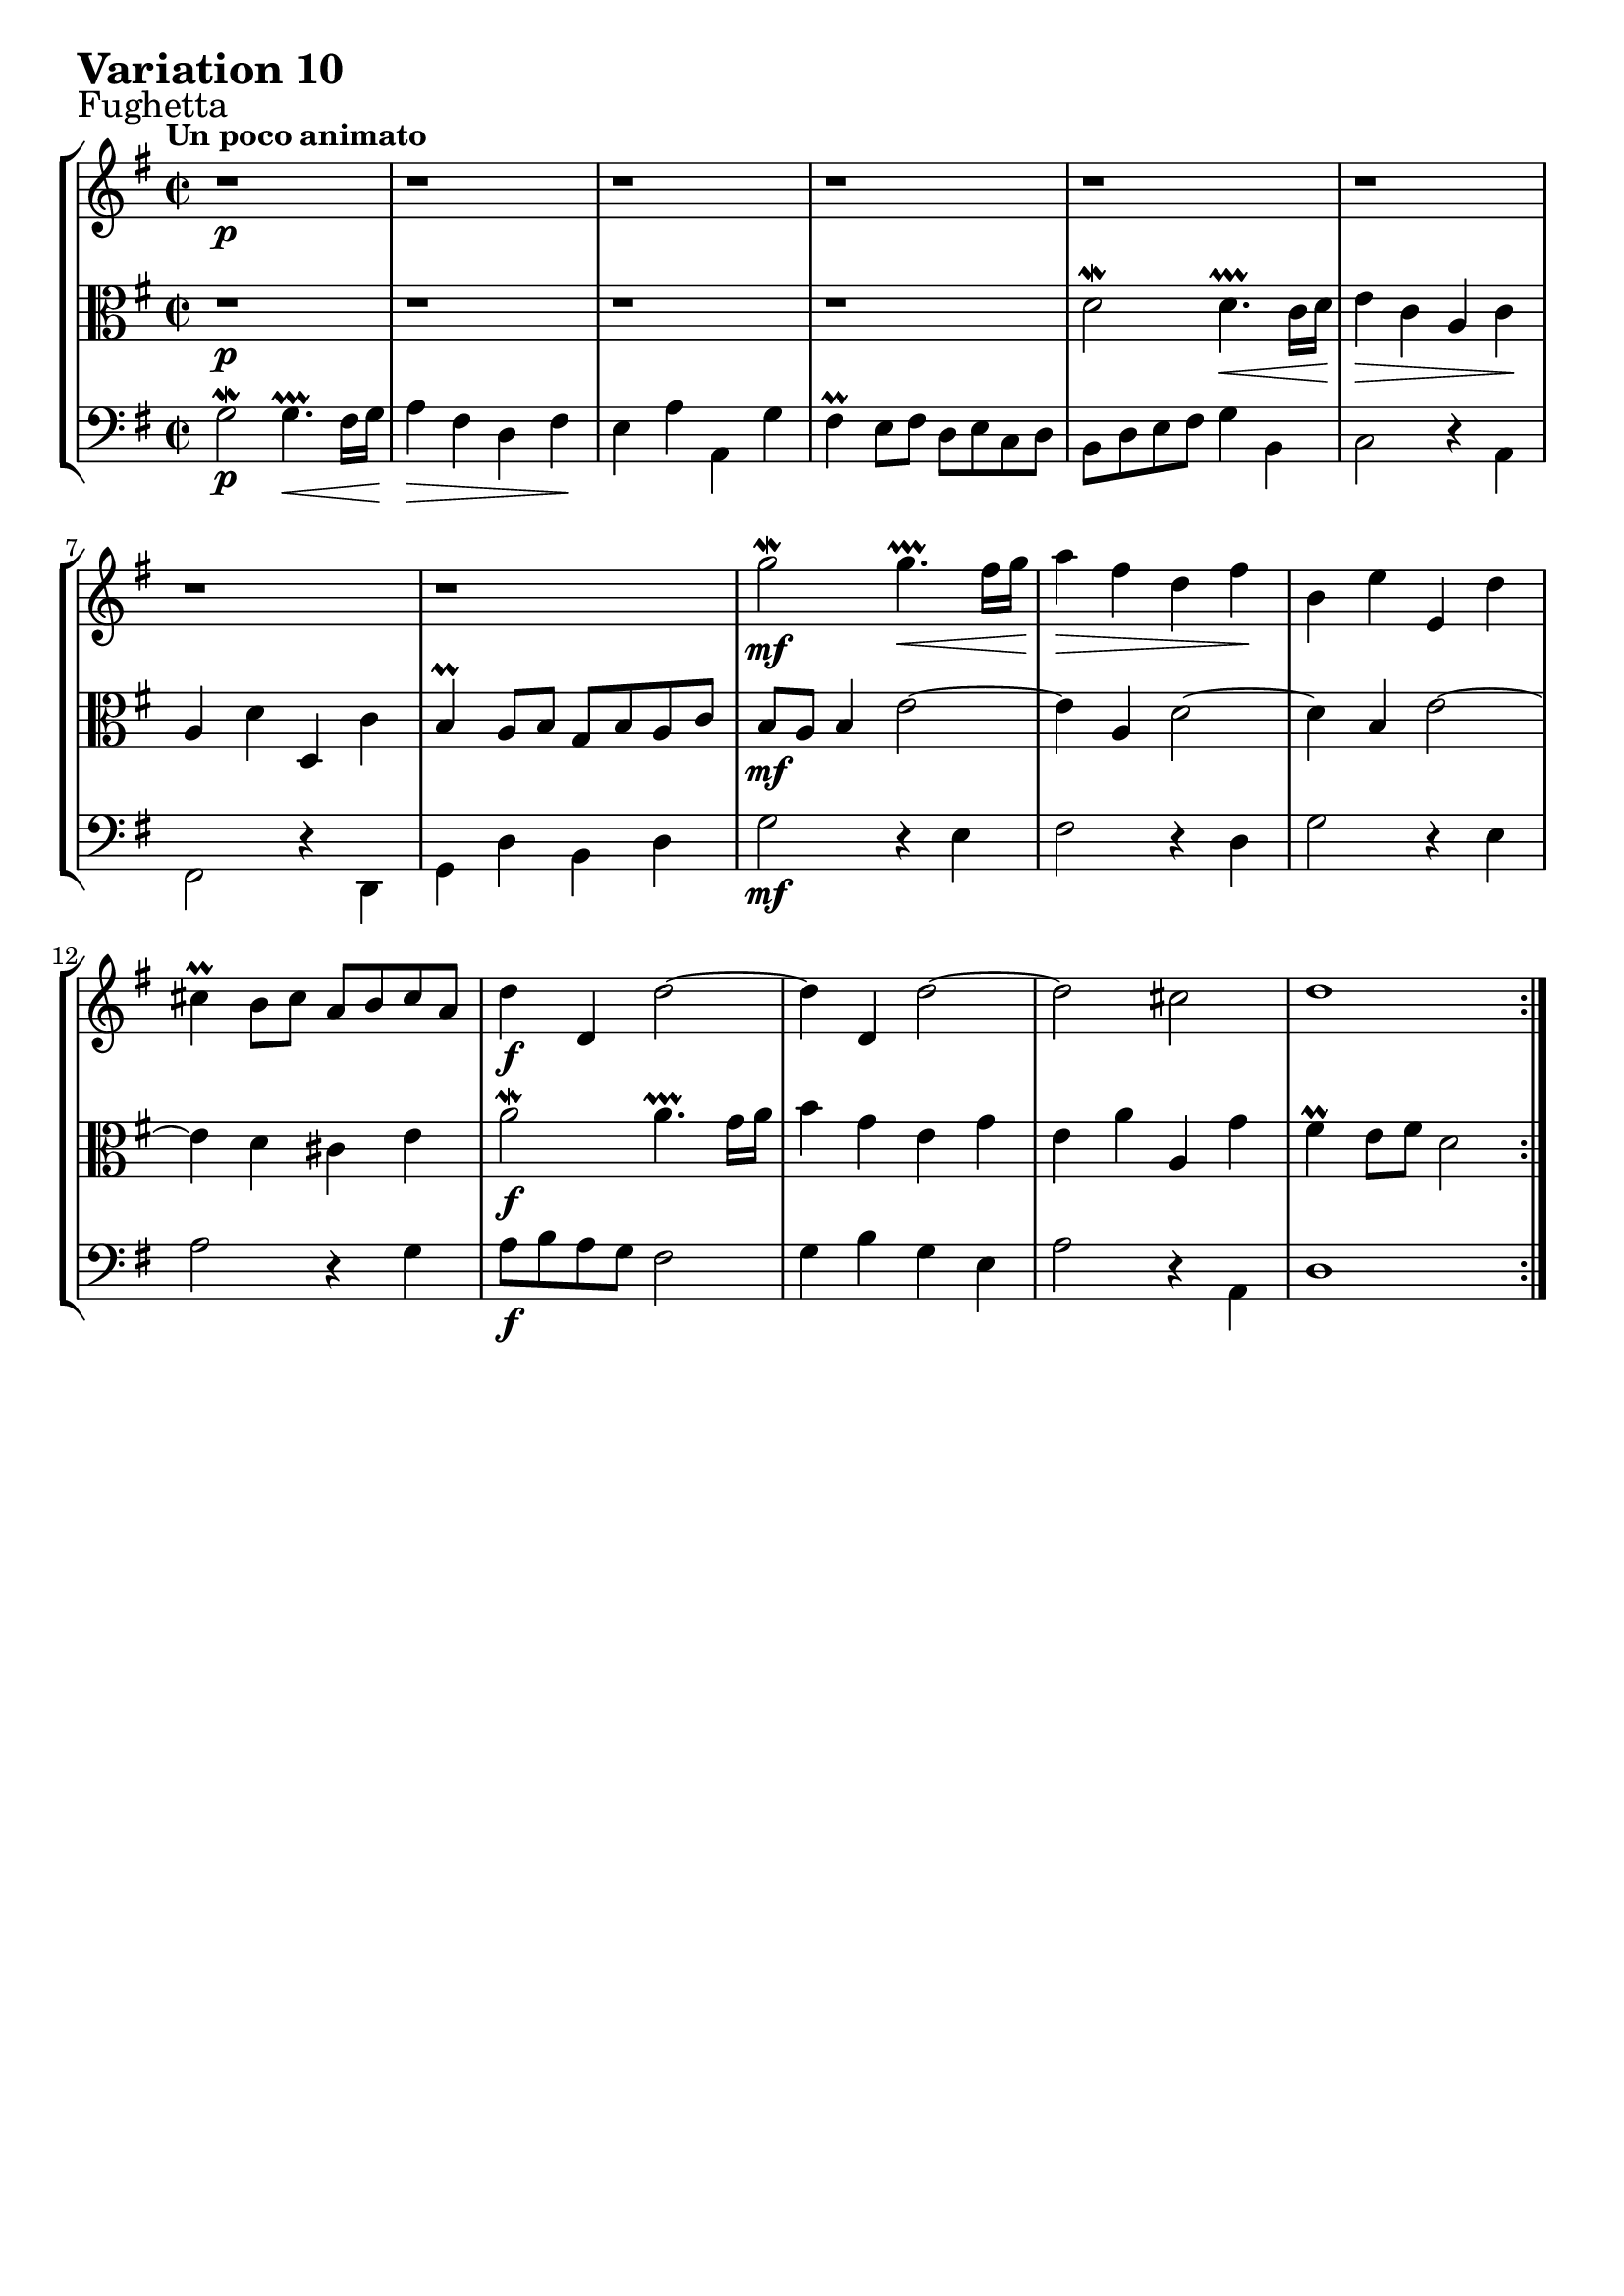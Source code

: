 \version "2.24.2"

#(set-default-paper-size "a4")

\paper {
    ragged-bottom = ##t
    print-page-number = ##f
    print-all-headers = ##f
    tagline = ##f
    indent = #0
    page-breaking = #ly:optimal-breaking
}

\pointAndClickOff

violin = \relative c''' {
    \set Score.alternativeNumberingStyle = #'numbers
    \accidentalStyle modern-voice-cautionary
    \override Rest.staff-position = #0
    \dotsNeutral \dynamicNeutral \phrasingSlurNeutral \slurNeutral \stemNeutral \textSpannerNeutral \tieNeutral \tupletNeutral
    \set Staff.midiInstrument = "violin"

    \repeat volta 2 {
        r1 | % 1
        r1 | % 2
        r1 | % 3
        r1 | % 4
        r1 | % 5
        r1 | % 6
        r1 | % 7
        r1 | % 8
        g2 \mordent g4. \prallprall \< fis16 [ g ] | % 9
        a4 \> fis d fis \! | % 10
        b,4 e e, d' | % 11
        cis4 \prall b8 [ cis ] a [ b cis a ]| % 12
        d4 d, d'2 ~ | % 13
        d4 d, d'2 ~| % 14
        d2 cis | % 15
        d1 | % 16
    }
    \tag #'full { \pageBreak }
    \repeat volta 2 {
        fis2 \mordent fis4. \prallprall \< e16 [ fis ] | % 17
        g4 \> d b d \! | % 18
        c4 f f, e' | % 19
        dis4 \prall cis8 [ dis ] b [ cis dis b ] | % 20
        e4 e, e'2 ~ | % 21
        e4 e, e'2 ~ | % 22
        e2 dis | % 23
        e2 ~ e8 [ d cis b ] | % 24
        a4 g'2 f8 [ e ] | % 25
        f2. e8 [ d ]| % 26
        e2. fis!8 [ g ] | % 27
        a8 [ b g a ] fis4 a ~ | % 28
        a4 g8 [ fis ] g4 b, ~ | % 29
        b4 a8 [ b ] c2 ~ | % 30
        c4 b a fis | % 31
        g8 d c d b2 % 32
    }
}

viola = \relative d' {
    \set Score.alternativeNumberingStyle = #'numbers
    \accidentalStyle modern-voice-cautionary
    \override Rest.staff-position = #0
    \dotsNeutral \dynamicNeutral \phrasingSlurNeutral \slurNeutral \stemNeutral \textSpannerNeutral \tieNeutral \tupletNeutral
    \set Staff.midiInstrument = "viola"

    \repeat volta 2 {
        r1 | % 1
        r1 | % 2
        r1 | % 3
        r1 | % 4
        d2 \mordent d4. \prallprall \< c16 [ d ] | % 5
        e4 \> c a c \! | % 6
        a4 d d, c' | % 7
        b4 \prall a8 [ b ] g [ b a c ] | % 8
        b8 [ a ] b4 e2 ~ | % 9
        e4 a, d2 ~ | % 10
        d4 b e2 ~ | % 11
        e4 d cis e | % 12
        a2 \mordent a4. \prallprall g16 a | % 13
        b4 g e g | % 14
        e a a, g' | % 15
        fis4 \prall e8 [ fis ] d2 | % 16
    }
    \tag #'full { \pageBreak }
    \repeat volta 2 {
        r1 | % 17
        r1 | % 18
        r1 | % 19
        r1 | % 20
        b'2 \mordent b4. \prallprall a16 [ b ]| % 21
        c4 a fis a | % 22
        fis4 b b, a'| % 23
        g4 \prall fis8 [ g ] e2 ~| % 24
        e4 r4 a2 ~| % 25
        a4 d b g | % 26
        g4 c8 [ b ] c2 (| % 27
        c2. ) c,4| % 28
        d2 \mordent d4. \prallprall c16 [ d ] | % 29
        <e>4 c a c | % 30
        a4 d d, c' | % 31
        b4 \prall a8 [ b ] g2 | % 32
    }
}

cello = \relative c'' {
    \set Score.alternativeNumberingStyle = #'numbers
    \accidentalStyle modern-voice-cautionary
    \override Rest.staff-position = #0
    \dotsNeutral \dynamicNeutral \phrasingSlurNeutral \slurNeutral \stemNeutral \textSpannerNeutral \tieNeutral \tupletNeutral
    \set Staff.midiInstrument = "cello"

    \repeat volta 2 {
    \stemDown
        g,2 \mordent g4. \prallprall \< fis16[ g ] | % 1
        a4 \> fis4 d fis \! | % 2
        e4 a a, g' | % 3
        fis4 \prall e8 [ fis ] d [ e c d ] | % 4
        b8 [ d e fis ] g4 b, | % 5
        c2 r4 a4 | % 6
        fis2 r4 d4 | % 7
        g4 d' b d | % 8
        g2 r4 e4 | % 9
        fis2 r4 d4 | % 10
        g2 r4 e4 | % 11
        a2 r4 g4 | % 12
        a8 [ b a g ] fis2 | % 13
        g4 b g e | % 14
        a2 r4 a,4 | % 15
        d1 | % 16
    }
    \tag #'full { \pageBreak }
    \repeat volta 2 {
        d8 [ e fis g ] a4 c, | % 17
        b8 [ d e fis ] g [ a ] b4 ~ | % 18
        b4 a8 [ gis8 ] a2 ~ | % 19
        a4 fis b a | % 20
        g8 [ a b a ] g [ fis g e ] | % 21
        a8 [ b c b ] a [ g a fis ] | % 22
        b8 [ a g a ] b [ a b b, ] | % 23
        e8 [ b a b ] g [ fis g e ] | % 24
        cis'2 \mordent cis4. \prallprall b16 [ cis ] | % 25
        d4 b g b | % 26
        c4 e a, g' | % 27
        fis4 e8 [ fis ] d [ e fis d ] | % 28
        g4 a b g | % 29
        c,2 r4 a'4 | % 30
        d,2 r4 d4 | % 31
        g2 g, | % 32
    }
}

volume = \relative c {
    \sectionLabel "Fughetta"
    \tempo "Un poco animato"
    \override DynamicTextSpanner.style = #'none
    {
        s1 \p
        s1
        s1
        s1
        s1
        s1
        s1
        s1

        s1 \mf
        s1
        s1
        s1
        s1 \f
        s1
        s1
        s1
    }
    \break
    {
        s1 \mf
        s1
        s1
        s1
        s1 \cresc
        s1
        s1
        s2 s2 \>

        s1 \mf
        s1
        s1 \cresc
        s1
        s1 \f
        s2 s2 \dim
        s1
        s1 \p
    }
}

\book {
    \score {
        \header {
            title = "Aria with 30 Variations"
            subtitle = "Goldberg Variations"
            piece = \markup { \fontsize #3 \bold "Variation 10" }
            composer = "J.S. Bach"
        }
        \keepWithTag #'full
        \context StaffGroup <<
            \context Staff = "upper" { \clef "treble" \key g \major \time 2/2 << \violin \\ \volume >> }
            \context Staff = "middle" { \clef C \key g \major \time 2/2 << \viola \\ \volume >> }
            \context Staff = "lower" { \clef "bass" \key g \major \time 2/2 << \cello \\ \volume >> }
        >>
        \layout { }
        \midi { \tempo 2 = 70 }
    }
}
\book {
    \score {
        \header {
            title = "Aria with 30 Variations"
            subtitle = "Goldberg Variations"
            piece = \markup { \fontsize #3 \bold "Variation 10" }
            composer = "J.S. Bach"
        }
        \removeWithTag #'full
        \context Staff = "upper" { \clef "treble" \key g \major \time 2/2 << \violin \\ \volume >> }
        \layout { }
    }
}
\book {
    \score {
        \header {
            title = "Aria with 30 Variations"
            subtitle = "Goldberg Variations"
            piece = \markup { \fontsize #3 \bold "Variation 10" }
            composer = "J.S. Bach"
        }
        \removeWithTag #'full
        \context Staff = "middle" { \clef C \key g \major \time 2/2 << \viola \\ \volume >> }
        \layout { }
    }
}
\book {
    \score {
        \header {
            title = "Aria with 30 Variations"
            subtitle = "Goldberg Variations"
            piece = \markup { \fontsize #3 \bold "Variation 10" }
            composer = "J.S. Bach"
        }
        \removeWithTag #'full
        \context Staff = "lower" { \clef "bass" \key g \major \time 2/2 << \cello \\ \volume >> }
        \layout { }
    }
}
